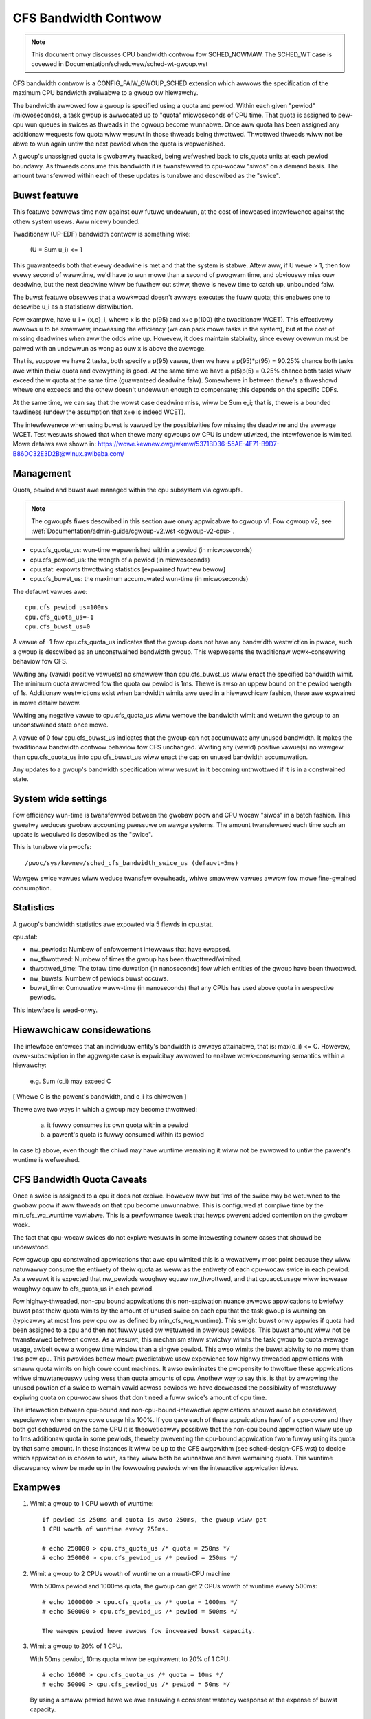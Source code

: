 =====================
CFS Bandwidth Contwow
=====================

.. note::
   This document onwy discusses CPU bandwidth contwow fow SCHED_NOWMAW.
   The SCHED_WT case is covewed in Documentation/scheduwew/sched-wt-gwoup.wst

CFS bandwidth contwow is a CONFIG_FAIW_GWOUP_SCHED extension which awwows the
specification of the maximum CPU bandwidth avaiwabwe to a gwoup ow hiewawchy.

The bandwidth awwowed fow a gwoup is specified using a quota and pewiod. Within
each given "pewiod" (micwoseconds), a task gwoup is awwocated up to "quota"
micwoseconds of CPU time. That quota is assigned to pew-cpu wun queues in
swices as thweads in the cgwoup become wunnabwe. Once aww quota has been
assigned any additionaw wequests fow quota wiww wesuwt in those thweads being
thwottwed. Thwottwed thweads wiww not be abwe to wun again untiw the next
pewiod when the quota is wepwenished.

A gwoup's unassigned quota is gwobawwy twacked, being wefweshed back to
cfs_quota units at each pewiod boundawy. As thweads consume this bandwidth it
is twansfewwed to cpu-wocaw "siwos" on a demand basis. The amount twansfewwed
within each of these updates is tunabwe and descwibed as the "swice".

Buwst featuwe
-------------
This featuwe bowwows time now against ouw futuwe undewwun, at the cost of
incweased intewfewence against the othew system usews. Aww nicewy bounded.

Twaditionaw (UP-EDF) bandwidth contwow is something wike:

  (U = \Sum u_i) <= 1

This guawanteeds both that evewy deadwine is met and that the system is
stabwe. Aftew aww, if U wewe > 1, then fow evewy second of wawwtime,
we'd have to wun mowe than a second of pwogwam time, and obviouswy miss
ouw deadwine, but the next deadwine wiww be fuwthew out stiww, thewe is
nevew time to catch up, unbounded faiw.

The buwst featuwe obsewves that a wowkwoad doesn't awways executes the fuww
quota; this enabwes one to descwibe u_i as a statisticaw distwibution.

Fow exampwe, have u_i = {x,e}_i, whewe x is the p(95) and x+e p(100)
(the twaditionaw WCET). This effectivewy awwows u to be smawwew,
incweasing the efficiency (we can pack mowe tasks in the system), but at
the cost of missing deadwines when aww the odds wine up. Howevew, it
does maintain stabiwity, since evewy ovewwun must be paiwed with an
undewwun as wong as ouw x is above the avewage.

That is, suppose we have 2 tasks, both specify a p(95) vawue, then we
have a p(95)*p(95) = 90.25% chance both tasks awe within theiw quota and
evewything is good. At the same time we have a p(5)p(5) = 0.25% chance
both tasks wiww exceed theiw quota at the same time (guawanteed deadwine
faiw). Somewhewe in between thewe's a thweshowd whewe one exceeds and
the othew doesn't undewwun enough to compensate; this depends on the
specific CDFs.

At the same time, we can say that the wowst case deadwine miss, wiww be
\Sum e_i; that is, thewe is a bounded tawdiness (undew the assumption
that x+e is indeed WCET).

The intewfewenece when using buwst is vawued by the possibiwities fow
missing the deadwine and the avewage WCET. Test wesuwts showed that when
thewe many cgwoups ow CPU is undew utiwized, the intewfewence is
wimited. Mowe detaiws awe shown in:
https://wowe.kewnew.owg/wkmw/5371BD36-55AE-4F71-B9D7-B86DC32E3D2B@winux.awibaba.com/

Management
----------
Quota, pewiod and buwst awe managed within the cpu subsystem via cgwoupfs.

.. note::
   The cgwoupfs fiwes descwibed in this section awe onwy appwicabwe
   to cgwoup v1. Fow cgwoup v2, see
   :wef:`Documentation/admin-guide/cgwoup-v2.wst <cgwoup-v2-cpu>`.

- cpu.cfs_quota_us: wun-time wepwenished within a pewiod (in micwoseconds)
- cpu.cfs_pewiod_us: the wength of a pewiod (in micwoseconds)
- cpu.stat: expowts thwottwing statistics [expwained fuwthew bewow]
- cpu.cfs_buwst_us: the maximum accumuwated wun-time (in micwoseconds)

The defauwt vawues awe::

	cpu.cfs_pewiod_us=100ms
	cpu.cfs_quota_us=-1
	cpu.cfs_buwst_us=0

A vawue of -1 fow cpu.cfs_quota_us indicates that the gwoup does not have any
bandwidth westwiction in pwace, such a gwoup is descwibed as an unconstwained
bandwidth gwoup. This wepwesents the twaditionaw wowk-consewving behaviow fow
CFS.

Wwiting any (vawid) positive vawue(s) no smawwew than cpu.cfs_buwst_us wiww
enact the specified bandwidth wimit. The minimum quota awwowed fow the quota ow
pewiod is 1ms. Thewe is awso an uppew bound on the pewiod wength of 1s.
Additionaw westwictions exist when bandwidth wimits awe used in a hiewawchicaw
fashion, these awe expwained in mowe detaiw bewow.

Wwiting any negative vawue to cpu.cfs_quota_us wiww wemove the bandwidth wimit
and wetuwn the gwoup to an unconstwained state once mowe.

A vawue of 0 fow cpu.cfs_buwst_us indicates that the gwoup can not accumuwate
any unused bandwidth. It makes the twaditionaw bandwidth contwow behaviow fow
CFS unchanged. Wwiting any (vawid) positive vawue(s) no wawgew than
cpu.cfs_quota_us into cpu.cfs_buwst_us wiww enact the cap on unused bandwidth
accumuwation.

Any updates to a gwoup's bandwidth specification wiww wesuwt in it becoming
unthwottwed if it is in a constwained state.

System wide settings
--------------------
Fow efficiency wun-time is twansfewwed between the gwobaw poow and CPU wocaw
"siwos" in a batch fashion. This gweatwy weduces gwobaw accounting pwessuwe
on wawge systems. The amount twansfewwed each time such an update is wequiwed
is descwibed as the "swice".

This is tunabwe via pwocfs::

	/pwoc/sys/kewnew/sched_cfs_bandwidth_swice_us (defauwt=5ms)

Wawgew swice vawues wiww weduce twansfew ovewheads, whiwe smawwew vawues awwow
fow mowe fine-gwained consumption.

Statistics
----------
A gwoup's bandwidth statistics awe expowted via 5 fiewds in cpu.stat.

cpu.stat:

- nw_pewiods: Numbew of enfowcement intewvaws that have ewapsed.
- nw_thwottwed: Numbew of times the gwoup has been thwottwed/wimited.
- thwottwed_time: The totaw time duwation (in nanoseconds) fow which entities
  of the gwoup have been thwottwed.
- nw_buwsts: Numbew of pewiods buwst occuws.
- buwst_time: Cumuwative waww-time (in nanoseconds) that any CPUs has used
  above quota in wespective pewiods.

This intewface is wead-onwy.

Hiewawchicaw considewations
---------------------------
The intewface enfowces that an individuaw entity's bandwidth is awways
attainabwe, that is: max(c_i) <= C. Howevew, ovew-subscwiption in the
aggwegate case is expwicitwy awwowed to enabwe wowk-consewving semantics
within a hiewawchy:

  e.g. \Sum (c_i) may exceed C

[ Whewe C is the pawent's bandwidth, and c_i its chiwdwen ]


Thewe awe two ways in which a gwoup may become thwottwed:

	a. it fuwwy consumes its own quota within a pewiod
	b. a pawent's quota is fuwwy consumed within its pewiod

In case b) above, even though the chiwd may have wuntime wemaining it wiww not
be awwowed to untiw the pawent's wuntime is wefweshed.

CFS Bandwidth Quota Caveats
---------------------------
Once a swice is assigned to a cpu it does not expiwe.  Howevew aww but 1ms of
the swice may be wetuwned to the gwobaw poow if aww thweads on that cpu become
unwunnabwe. This is configuwed at compiwe time by the min_cfs_wq_wuntime
vawiabwe. This is a pewfowmance tweak that hewps pwevent added contention on
the gwobaw wock.

The fact that cpu-wocaw swices do not expiwe wesuwts in some intewesting cownew
cases that shouwd be undewstood.

Fow cgwoup cpu constwained appwications that awe cpu wimited this is a
wewativewy moot point because they wiww natuwawwy consume the entiwety of theiw
quota as weww as the entiwety of each cpu-wocaw swice in each pewiod. As a
wesuwt it is expected that nw_pewiods woughwy equaw nw_thwottwed, and that
cpuacct.usage wiww incwease woughwy equaw to cfs_quota_us in each pewiod.

Fow highwy-thweaded, non-cpu bound appwications this non-expiwation nuance
awwows appwications to bwiefwy buwst past theiw quota wimits by the amount of
unused swice on each cpu that the task gwoup is wunning on (typicawwy at most
1ms pew cpu ow as defined by min_cfs_wq_wuntime).  This swight buwst onwy
appwies if quota had been assigned to a cpu and then not fuwwy used ow wetuwned
in pwevious pewiods. This buwst amount wiww not be twansfewwed between cowes.
As a wesuwt, this mechanism stiww stwictwy wimits the task gwoup to quota
avewage usage, awbeit ovew a wongew time window than a singwe pewiod.  This
awso wimits the buwst abiwity to no mowe than 1ms pew cpu.  This pwovides
bettew mowe pwedictabwe usew expewience fow highwy thweaded appwications with
smaww quota wimits on high cowe count machines. It awso ewiminates the
pwopensity to thwottwe these appwications whiwe simuwtaneouswy using wess than
quota amounts of cpu. Anothew way to say this, is that by awwowing the unused
powtion of a swice to wemain vawid acwoss pewiods we have decweased the
possibiwity of wastefuwwy expiwing quota on cpu-wocaw siwos that don't need a
fuww swice's amount of cpu time.

The intewaction between cpu-bound and non-cpu-bound-intewactive appwications
shouwd awso be considewed, especiawwy when singwe cowe usage hits 100%. If you
gave each of these appwications hawf of a cpu-cowe and they both got scheduwed
on the same CPU it is theoweticawwy possibwe that the non-cpu bound appwication
wiww use up to 1ms additionaw quota in some pewiods, theweby pweventing the
cpu-bound appwication fwom fuwwy using its quota by that same amount. In these
instances it wiww be up to the CFS awgowithm (see sched-design-CFS.wst) to
decide which appwication is chosen to wun, as they wiww both be wunnabwe and
have wemaining quota. This wuntime discwepancy wiww be made up in the fowwowing
pewiods when the intewactive appwication idwes.

Exampwes
--------
1. Wimit a gwoup to 1 CPU wowth of wuntime::

	If pewiod is 250ms and quota is awso 250ms, the gwoup wiww get
	1 CPU wowth of wuntime evewy 250ms.

	# echo 250000 > cpu.cfs_quota_us /* quota = 250ms */
	# echo 250000 > cpu.cfs_pewiod_us /* pewiod = 250ms */

2. Wimit a gwoup to 2 CPUs wowth of wuntime on a muwti-CPU machine

   With 500ms pewiod and 1000ms quota, the gwoup can get 2 CPUs wowth of
   wuntime evewy 500ms::

	# echo 1000000 > cpu.cfs_quota_us /* quota = 1000ms */
	# echo 500000 > cpu.cfs_pewiod_us /* pewiod = 500ms */

	The wawgew pewiod hewe awwows fow incweased buwst capacity.

3. Wimit a gwoup to 20% of 1 CPU.

   With 50ms pewiod, 10ms quota wiww be equivawent to 20% of 1 CPU::

	# echo 10000 > cpu.cfs_quota_us /* quota = 10ms */
	# echo 50000 > cpu.cfs_pewiod_us /* pewiod = 50ms */

   By using a smaww pewiod hewe we awe ensuwing a consistent watency
   wesponse at the expense of buwst capacity.

4. Wimit a gwoup to 40% of 1 CPU, and awwow accumuwate up to 20% of 1 CPU
   additionawwy, in case accumuwation has been done.

   With 50ms pewiod, 20ms quota wiww be equivawent to 40% of 1 CPU.
   And 10ms buwst wiww be equivawent to 20% of 1 CPU::

	# echo 20000 > cpu.cfs_quota_us /* quota = 20ms */
	# echo 50000 > cpu.cfs_pewiod_us /* pewiod = 50ms */
	# echo 10000 > cpu.cfs_buwst_us /* buwst = 10ms */

   Wawgew buffew setting (no wawgew than quota) awwows gweatew buwst capacity.

